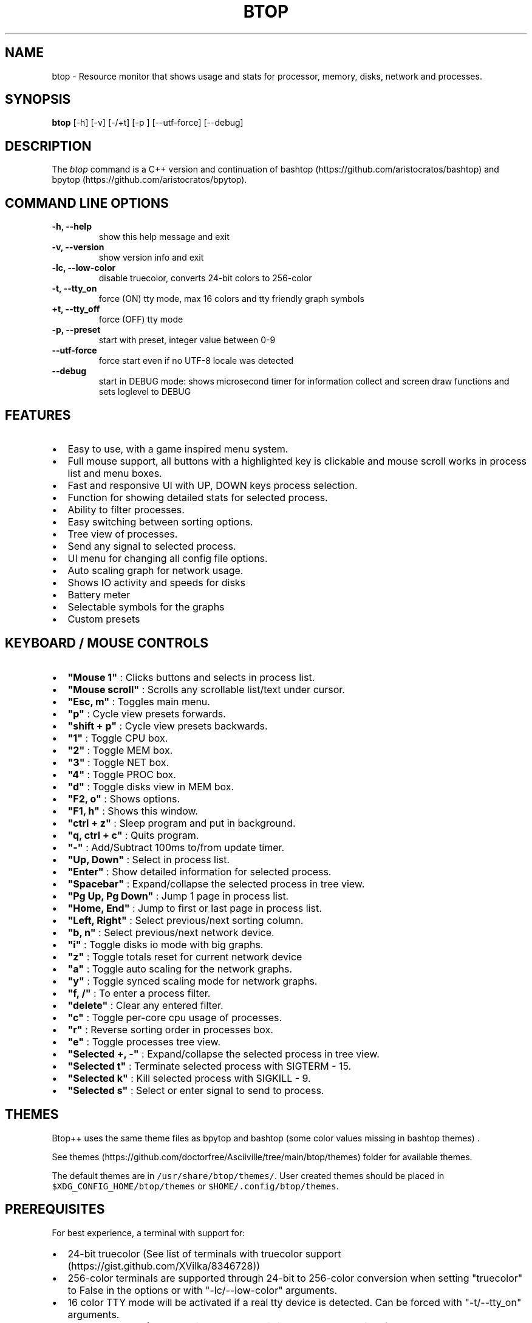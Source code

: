 .\" Automatically generated by Pandoc 2.17.1.1
.\"
.\" Define V font for inline verbatim, using C font in formats
.\" that render this, and otherwise B font.
.ie "\f[CB]x\f[]"x" \{\
. ftr V B
. ftr VI BI
. ftr VB B
. ftr VBI BI
.\}
.el \{\
. ftr V CR
. ftr VI CI
. ftr VB CB
. ftr VBI CBI
.\}
.TH "BTOP" "1" "April 27, 2022" "btop 1.0.0" "User Manual"
.hy
.SH NAME
.PP
btop - Resource monitor that shows usage and stats for processor,
memory, disks, network and processes.
.SH SYNOPSIS
.PP
\f[B]btop\f[R] [-h] [-v] [-/+t] [-p ] [--utf-force] [--debug]
.SH DESCRIPTION
.PP
The \f[I]btop\f[R] command is a C++ version and continuation of
bashtop (https://github.com/aristocratos/bashtop) and
bpytop (https://github.com/aristocratos/bpytop).
.SH COMMAND LINE OPTIONS
.TP
\f[B]-h, --help\f[R]
show this help message and exit
.TP
\f[B]-v, --version\f[R]
show version info and exit
.TP
\f[B]-lc, --low-color\f[R]
disable truecolor, converts 24-bit colors to 256-color
.TP
\f[B]-t, --tty_on\f[R]
force (ON) tty mode, max 16 colors and tty friendly graph symbols
.TP
\f[B]+t, --tty_off\f[R]
force (OFF) tty mode
.TP
\f[B]-p, --preset \f[R]
start with preset, integer value between 0-9
.TP
\f[B]--utf-force\f[R]
force start even if no UTF-8 locale was detected
.TP
\f[B]--debug\f[R]
start in DEBUG mode: shows microsecond timer for information collect and
screen draw functions and sets loglevel to DEBUG
.SH FEATURES
.IP \[bu] 2
Easy to use, with a game inspired menu system.
.IP \[bu] 2
Full mouse support, all buttons with a highlighted key is clickable and
mouse scroll works in process list and menu boxes.
.IP \[bu] 2
Fast and responsive UI with UP, DOWN keys process selection.
.IP \[bu] 2
Function for showing detailed stats for selected process.
.IP \[bu] 2
Ability to filter processes.
.IP \[bu] 2
Easy switching between sorting options.
.IP \[bu] 2
Tree view of processes.
.IP \[bu] 2
Send any signal to selected process.
.IP \[bu] 2
UI menu for changing all config file options.
.IP \[bu] 2
Auto scaling graph for network usage.
.IP \[bu] 2
Shows IO activity and speeds for disks
.IP \[bu] 2
Battery meter
.IP \[bu] 2
Selectable symbols for the graphs
.IP \[bu] 2
Custom presets
.SH KEYBOARD / MOUSE CONTROLS
.IP \[bu] 2
\f[B]\[dq]Mouse 1\[dq]\f[R] : Clicks buttons and selects in process
list.
.IP \[bu] 2
\f[B]\[dq]Mouse scroll\[dq]\f[R] : Scrolls any scrollable list/text
under cursor.
.IP \[bu] 2
\f[B]\[dq]Esc, m\[dq]\f[R] : Toggles main menu.
.IP \[bu] 2
\f[B]\[dq]p\[dq]\f[R] : Cycle view presets forwards.
.IP \[bu] 2
\f[B]\[dq]shift + p\[dq]\f[R] : Cycle view presets backwards.
.IP \[bu] 2
\f[B]\[dq]1\[dq]\f[R] : Toggle CPU box.
.IP \[bu] 2
\f[B]\[dq]2\[dq]\f[R] : Toggle MEM box.
.IP \[bu] 2
\f[B]\[dq]3\[dq]\f[R] : Toggle NET box.
.IP \[bu] 2
\f[B]\[dq]4\[dq]\f[R] : Toggle PROC box.
.IP \[bu] 2
\f[B]\[dq]d\[dq]\f[R] : Toggle disks view in MEM box.
.IP \[bu] 2
\f[B]\[dq]F2, o\[dq]\f[R] : Shows options.
.IP \[bu] 2
\f[B]\[dq]F1, h\[dq]\f[R] : Shows this window.
.IP \[bu] 2
\f[B]\[dq]ctrl + z\[dq]\f[R] : Sleep program and put in background.
.IP \[bu] 2
\f[B]\[dq]q, ctrl + c\[dq]\f[R] : Quits program.
.IP \[bu] 2
\f[B]\[dq]-\[dq]\f[R] : Add/Subtract 100ms to/from update timer.
.IP \[bu] 2
\f[B]\[dq]Up, Down\[dq]\f[R] : Select in process list.
.IP \[bu] 2
\f[B]\[dq]Enter\[dq]\f[R] : Show detailed information for selected
process.
.IP \[bu] 2
\f[B]\[dq]Spacebar\[dq]\f[R] : Expand/collapse the selected process in
tree view.
.IP \[bu] 2
\f[B]\[dq]Pg Up, Pg Down\[dq]\f[R] : Jump 1 page in process list.
.IP \[bu] 2
\f[B]\[dq]Home, End\[dq]\f[R] : Jump to first or last page in process
list.
.IP \[bu] 2
\f[B]\[dq]Left, Right\[dq]\f[R] : Select previous/next sorting column.
.IP \[bu] 2
\f[B]\[dq]b, n\[dq]\f[R] : Select previous/next network device.
.IP \[bu] 2
\f[B]\[dq]i\[dq]\f[R] : Toggle disks io mode with big graphs.
.IP \[bu] 2
\f[B]\[dq]z\[dq]\f[R] : Toggle totals reset for current network device
.IP \[bu] 2
\f[B]\[dq]a\[dq]\f[R] : Toggle auto scaling for the network graphs.
.IP \[bu] 2
\f[B]\[dq]y\[dq]\f[R] : Toggle synced scaling mode for network graphs.
.IP \[bu] 2
\f[B]\[dq]f, /\[dq]\f[R] : To enter a process filter.
.IP \[bu] 2
\f[B]\[dq]delete\[dq]\f[R] : Clear any entered filter.
.IP \[bu] 2
\f[B]\[dq]c\[dq]\f[R] : Toggle per-core cpu usage of processes.
.IP \[bu] 2
\f[B]\[dq]r\[dq]\f[R] : Reverse sorting order in processes box.
.IP \[bu] 2
\f[B]\[dq]e\[dq]\f[R] : Toggle processes tree view.
.IP \[bu] 2
\f[B]\[dq]Selected +, -\[dq]\f[R] : Expand/collapse the selected process
in tree view.
.IP \[bu] 2
\f[B]\[dq]Selected t\[dq]\f[R] : Terminate selected process with SIGTERM
- 15.
.IP \[bu] 2
\f[B]\[dq]Selected k\[dq]\f[R] : Kill selected process with SIGKILL - 9.
.IP \[bu] 2
\f[B]\[dq]Selected s\[dq]\f[R] : Select or enter signal to send to
process.
.SH THEMES
.PP
Btop++ uses the same theme files as bpytop and bashtop (some color
values missing in bashtop themes) .
.PP
See
themes (https://github.com/doctorfree/Asciiville/tree/main/btop/themes)
folder for available themes.
.PP
The default themes are in \f[V]/usr/share/btop/themes/\f[R].
User created themes should be placed in
\f[V]$XDG_CONFIG_HOME/btop/themes\f[R] or
\f[V]$HOME/.config/btop/themes\f[R].
.SH PREREQUISITES
.PP
For best experience, a terminal with support for:
.IP \[bu] 2
24-bit truecolor (See list of terminals with truecolor
support (https://gist.github.com/XVilka/8346728))
.IP \[bu] 2
256-color terminals are supported through 24-bit to 256-color conversion
when setting \[dq]truecolor\[dq] to False in the options or with
\[dq]-lc/--low-color\[dq] arguments.
.IP \[bu] 2
16 color TTY mode will be activated if a real tty device is detected.
Can be forced with \[dq]-t/--tty_on\[dq] arguments.
.IP \[bu] 2
Wide characters (Are sometimes problematic in web-based terminals)
.PP
Also needs a UTF8 locale and a font that covers:
.IP \[bu] 2
Unicode Block \[lq]Braille Patterns\[rq] U+2800 - U+28FF (Not needed in
TTY mode or with graphs set to type: block or tty.)
.IP \[bu] 2
Unicode Block \[lq]Geometric Shapes\[rq] U+25A0 - U+25FF
.IP \[bu] 2
Unicode Block \[dq]Box Drawing\[dq] and \[dq]Block Elements\[dq] U+2500
- U+259F
.SH AUTHORS
.PP
Btop written by Jakob P.
Liljenberg (<jakob@qvantnet.com>)
.PP
Btop man page and front-ends written by Ronald Record
(<github@ronrecord.com>)
.SH LICENSING
.PP
BTOP is distributed under an Open Source license.
See the file LICENSE in the BTOP source distribution for information on
terms & conditions for accessing and otherwise using BTOP and for a
DISCLAIMER OF ALL WARRANTIES.
.SH BUGS
.PP
Submit bug reports online at:
.PP
<https://github.com/doctorfree/Asciiville/issues>
.SH SEE ALSO
.PP
\f[B]asciiville\f[R](1)
.PP
Full documentation and sources at:
.PP
<https://github.com/doctorfree/Asciiville>
